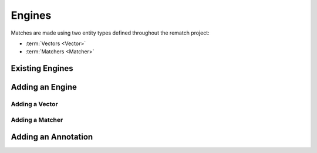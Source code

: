 Engines
=======

Matches are made using two entity types defined throughout the rematch project:

* :term:`Vectors <Vector>`
* :term:`Matchers <Matcher>`

Existing Engines
----------------

.. todo:: document existing engines

Adding an Engine
----------------

.. todo:: Add documentation about creating new engines

   stress important considerations for a swift and successful engine PR
   approval

Adding a Vector
+++++++++++++++

Adding a Matcher
++++++++++++++++

Adding an Annotation
--------------------
